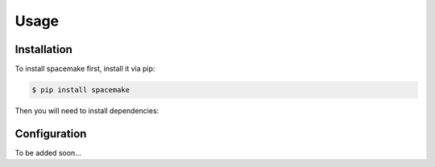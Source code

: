 Usage
=====

.. _installation:

Installation
------------

To install spacemake first, install it via pip:

.. code-block:: console

   $ pip install spacemake

Then you will need to install dependencies:

Configuration
----------------

To be added soon...
